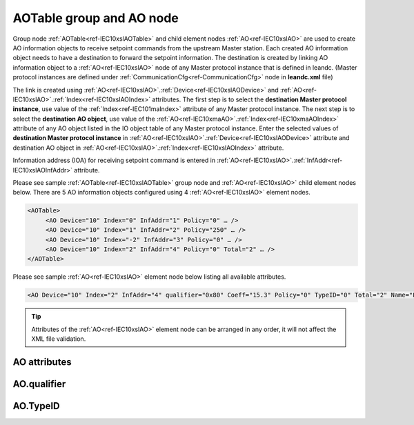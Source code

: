
.. _docref-IEC10xslAOTable:
.. _ref-IEC10xslAOTable:
.. _ref-IEC10xslAO:

AOTable group and AO node
-------------------------

Group node :ref:`AOTable<ref-IEC10xslAOTable>` and child element nodes :ref:`AO<ref-IEC10xslAO>` are used to create AO information objects to receive setpoint 
commands from the upstream Master station. Each created AO information object needs to have a destination 
to forward the setpoint information. The destination is created by linking AO information object to a :ref:`AO<ref-IEC10xslAO>` node of 
any Master protocol instance that is defined in leandc. (Master protocol instances are defined under 
:ref:`CommunicationCfg<ref-CommunicationCfg>` node in **leandc.xml** file)

The link is created using :ref:`AO<ref-IEC10xslAO>`.\ :ref:`Device<ref-IEC10xslAODevice>` \ and :ref:`AO<ref-IEC10xslAO>`.\ :ref:`Index<ref-IEC10xslAOIndex>` \ attributes. The first step is to select the **destination Master 
protocol instance**, use value of the :ref:`Index<ref-IEC101maIndex>` attribute of any Master protocol instance. The next step is to select 
the **destination AO object**, use value of the :ref:`AO<ref-IEC10xmaAO>`.\ :ref:`Index<ref-IEC10xmaAOIndex>` \ attribute of any AO object listed in the IO object table of 
any Master protocol instance. Enter the selected values of **destination Master protocol instance** in 
:ref:`AO<ref-IEC10xslAO>`.\ :ref:`Device<ref-IEC10xslAODevice>` \ attribute and destination AO object in :ref:`AO<ref-IEC10xslAO>`.\ :ref:`Index<ref-IEC10xslAOIndex>` \ attribute.

Information address (IOA) for receiving setpoint command is entered in :ref:`AO<ref-IEC10xslAO>`.\ :ref:`InfAddr<ref-IEC10xslAOInfAddr>` \ attribute.

Please see sample :ref:`AOTable<ref-IEC10xslAOTable>` group node and :ref:`AO<ref-IEC10xslAO>` child element nodes below. There are 5 AO information 
objects configured using 4 :ref:`AO<ref-IEC10xslAO>` element nodes.

.. code-block:: none

   <AOTable>
	<AO Device="10" Index="0" InfAddr="1" Policy="0" … />
	<AO Device="10" Index="1" InfAddr="2" Policy="250" … />
	<AO Device="10" Index="-2" InfAddr="3" Policy="0" … />
	<AO Device="10" Index="2" InfAddr="4" Policy="0" Total="2" … />
   </AOTable>

Please see sample :ref:`AO<ref-IEC10xslAO>` element node below listing all available attributes.

.. code-block:: none

   <AO Device="10" Index="2" InfAddr="4" qualifier="0x80" Coeff="15.3" Policy="0" TypeID="0" Total="2" Name="Filter value" />

.. tip:: Attributes of the :ref:`AO<ref-IEC10xslAO>` element node can be arranged in any order, it will not affect the XML file validation.         

AO attributes
^^^^^^^^^^^^^

.. _ref-IEC10xslAOAttributes:

.. field-list-table:: IEC 60870-5-101/104 Slave AO attributes
   :class: table table-condensed table-bordered longtable
   :spec: |C{0.20}|C{0.25}|S{0.55}|
   :header-rows: 1

   * :attr,10: Attribute
     :val,15:  Values or range
     :desc,75: Description

   * :attr:    .. _ref-IEC10xslAODevice:
               
               :xmlref:`Device`
     :val:     1...254
     :desc:    Source communication protocol instance. Any Master protocol instance listed in :ref:`CommunicationCfg<ref-CommunicationCfg>` group can be used as a source. Use value of the Master protocol instance :ref:`Index<ref-IEC101maIndex>` attribute in order to link AO to it. :inlinetip:`Attribute is optional and doesn't have to be included in configuration, value of the` :ref:`IEC101sl<ref-IEC101sl>`.\ :ref:`Source<ref-IEC101slSource>` \ or :ref:`IEC104sl<ref-IEC104sl>`.\ :ref:`Source<ref-IEC104slSource>` \ :inlinetip:`attributes will be used if omitted.`

   * :attr:    .. _ref-IEC10xslAOIndex:
   
               :xmlref:`Index`
     :val:     -8...2\ :sup:`32`\  - 1
     :desc:    Destination AO object. Any AO element node of the selected Master protocol instance can be used as a destination. Use value of the :ref:`AO<ref-IEC10xmaAO>`.\ :ref:`Index<ref-IEC10xmaAOIndex>` \ attribute of any AO element node listed in the IO table of the selected Master protocol instance. :inlinetip:`Indexes don't have to be arranged in an ascending order.`

   * :attr:    .. _ref-IEC10xslAOInfAddr:
   
               :xmlref:`InfAddr`
     :val:     1...16777215
     :desc:    Information Object Address (IOA) of the AO object. This IOA will be used to receive command from upstream Master station. :inlinetip:`Addresses don't have to be arranged in an ascending order.`

   * :attr:    .. _ref-IEC10xslAOqualifier:
   
               :xmlref:`qualifier`
     :val:     See table :numref:`ref-IEC10xslAOqualifierBits` for description
     :desc:    Internal object qualifier to enable customized data processing. See table :numref:`ref-IEC10xslAOqualifierBits` for internal object qualifier description. (default value 0) :inlinetip:`Attribute is optional and doesn't have to be included in configuration, default value will be used if omitted.`

   * :attr:    .. _ref-IEC10xslAOCoeff:
   
               :xmlref:`Coeff`
     :val:     0 or ±1.18×10\ :sup:`-38`\ ...±3.4×10\ :sup:`38`\ 
     :desc:    Coefficient to multiply the setpoint object value before forwarding to linked protocol instance. (default value 1) :inlinetip:`Attribute is optional and doesn't have to be included in configuration, default value will be used if omitted.`

   * :attr:    .. _ref-IEC10xslAOPolicy:
   
               :xmlref:`Policy`
     :val:     0...255
     :desc:    Command execution policy, see table :numref:`ref-IEC10xslPolicy` for description. (default value 0) :inlinetip:`Attribute is optional and doesn't have to be included in configuration, default value will be used if omitted.`

   * :attr:    .. _ref-IEC10xslAOTypeID:
   
               :xmlref:`TypeID`
     :val:     See table :numref:`ref-IEC10xslAOTypeIDValues` for description
     :desc:    Only accept command if received with this ASDU Type. Value 0 disables incoming command ASDU type checking and any command is accepted. (default value 0) :inlinetip:`Attribute is optional and doesn't have to be included in configuration, default value will be used if omitted.`

   * :attr:    .. _ref-IEC10xslAOTotal:
   
               :xmlref:`Total`
     :val:     1...16777215
     :desc:    Total number of information objects. Attribute is used to create sequence of information objects with consecutive :ref:`AO<ref-IEC10xslAO>`.\ :ref:`Index<ref-IEC10xslAOIndex>` \ and :ref:`AO<ref-IEC10xslAO>`.\ :ref:`InfAddr<ref-IEC10xslAOInfAddr>` \ attribute values without a need to create individual :ref:`AO<ref-IEC10xslAO>` nodes for each information object. (default value 1; only 1 object is created with this :ref:`AO<ref-IEC10xslAO>` node) :inlinetip:`Attribute is optional and doesn't have to be included in configuration, default value will be used if omitted.`

   * :attr:    .. _ref-IEC10xslAOName:
   
               :xmlref:`Name`
     :val:     Max 100 chars
     :desc:    Freely configurable name, just for reference. :inlinetip:`Name attribute is optional and doesn't have to be included in configuration.`

AO.qualifier
^^^^^^^^^^^^

.. _ref-IEC10xslAOqualifierBits:

.. field-list-table:: IEC 60870-5-101/104 Slave AO internal qualifier
   :class: table table-condensed table-bordered longtable
   :spec: |C{0.20}|C{0.25}|S{0.55}|
   :header-rows: 1

   * :attr,10: Bits
     :val,10:  Values
     :desc,80: Description

   * :attr:    qualifier [xxxx.xxxx]
     :val:     0...0xFF
     :desc:    AO internal qualifier has 8 data bits

   * :attr:    Bits 6;5
     :val:     x00x.xxxx
     :desc:    Only **Direct-Execute** commands are accepted

   * :(attr):
     :val:     x01x.xxxx
     :desc:    **Direct-Execute** and **Select-before-Execute** commands are accepted

   * :(attr):
     :val:     x10x.xxxx
     :desc:    **Only Select-Before-Execute** commands are accepted

   * :(attr):
     :val:     x11x.xxxx
     :desc:    Reserved for future use

   * :attr:    Bit 7
     :val:     0xxx.xxxx
     :desc:    AO is **enabled** and command will be processed when received

   * :(attr):
     :val:     1xxx.xxxx
     :desc:    AO is **disabled** and command will be rejected when received

   * :attr:    Bits 0...4
     :val:     Any
     :desc:    Bits reserved for future use

AO.TypeID
^^^^^^^^^

.. _ref-IEC10xslAOTypeIDValues:

.. field-list-table:: IEC 60870-5-101/104 Slave AO TypeID
   :class: table table-condensed table-bordered longtable
   :spec: |C{0.20}|S{0.80}|
   :header-rows: 1

   * :attr,10: TypeID Value
     :desc,90: Description

   * :attr:    48
     :desc:    Only 'Normalized setpoint command' will be accepted and processed (ASDU type 48 [C_SE_NA_1])

   * :attr:    49
     :desc:    Only 'Scaled setpoint command' will be accepted and processed (ASDU type 49 [C_SE_NB_1])

   * :attr:    50
     :desc:    Only 'Short floating point setpoint command' will be accepted and processed (ASDU type 50 [C_SE_NC_1])

   * :attr:    61
     :desc:    Only applicable to IEC60870-5-104 Slave protocol instance;
               Only time-tagged 'Normalized setpoint command' will be accepted and processed (ASDU type 61 [C_SE_TA_1])

   * :attr:    62
     :desc:    Only applicable to IEC60870-5-104 Slave protocol instance;
               Only time-tagged 'Scaled setpoint command' will be accepted and processed (ASDU type 62 [C_SE_TB_1])

   * :attr:    63
     :desc:    Only applicable to IEC60870-5-104 Slave protocol instance;
               Only time-tagged 'Short floating point setpoint command' will be accepted and processed (ASDU type 63 [C_SE_TC_1])

   * :attr:    Other
     :desc:    Undefined, setpoint command received with any ASDU type will be accepted
   
